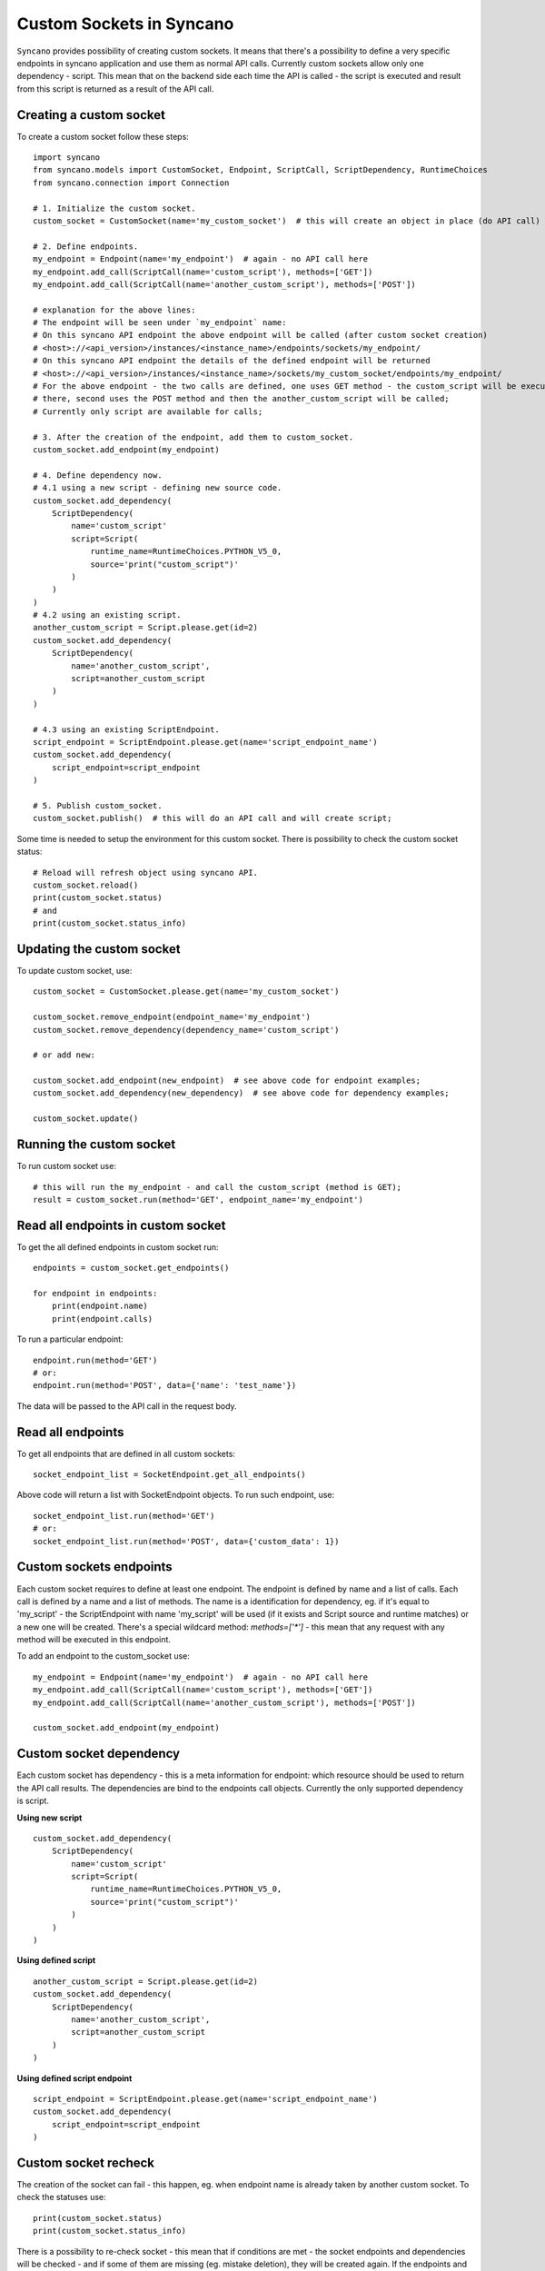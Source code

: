 .. _custom-sockets:

=========================
Custom Sockets in Syncano
=========================

``Syncano`` provides possibility of creating custom sockets. It means that there's a possibility
to define a very specific endpoints in syncano application and use them as normal API calls.
Currently custom sockets allow only one dependency - script. This mean that on the backend side
each time the API is called - the script is executed and result from this script is returned as a result of the
API call.

Creating a custom socket
------------------------

To create a custom socket follow these steps::

    import syncano
    from syncano.models import CustomSocket, Endpoint, ScriptCall, ScriptDependency, RuntimeChoices
    from syncano.connection import Connection

    # 1. Initialize the custom socket.
    custom_socket = CustomSocket(name='my_custom_socket')  # this will create an object in place (do API call)

    # 2. Define endpoints.
    my_endpoint = Endpoint(name='my_endpoint')  # again - no API call here
    my_endpoint.add_call(ScriptCall(name='custom_script'), methods=['GET'])
    my_endpoint.add_call(ScriptCall(name='another_custom_script'), methods=['POST'])

    # explanation for the above lines:
    # The endpoint will be seen under `my_endpoint` name:
    # On this syncano API endpoint the above endpoint will be called (after custom socket creation)
    # <host>://<api_version>/instances/<instance_name>/endpoints/sockets/my_endpoint/
    # On this syncano API endpoint the details of the defined endpoint will be returned
    # <host>://<api_version>/instances/<instance_name>/sockets/my_custom_socket/endpoints/my_endpoint/
    # For the above endpoint - the two calls are defined, one uses GET method - the custom_script will be executed
    # there, second uses the POST method and then the another_custom_script will be called;
    # Currently only script are available for calls;

    # 3. After the creation of the endpoint, add them to custom_socket.
    custom_socket.add_endpoint(my_endpoint)

    # 4. Define dependency now.
    # 4.1 using a new script - defining new source code.
    custom_socket.add_dependency(
        ScriptDependency(
            name='custom_script'
            script=Script(
                runtime_name=RuntimeChoices.PYTHON_V5_0,
                source='print("custom_script")'
            )
        )
    )
    # 4.2 using an existing script.
    another_custom_script = Script.please.get(id=2)
    custom_socket.add_dependency(
        ScriptDependency(
            name='another_custom_script',
            script=another_custom_script
        )
    )

    # 4.3 using an existing ScriptEndpoint.
    script_endpoint = ScriptEndpoint.please.get(name='script_endpoint_name')
    custom_socket.add_dependency(
        script_endpoint=script_endpoint
    )

    # 5. Publish custom_socket.
    custom_socket.publish()  # this will do an API call and will create script;

Some time is needed to setup the environment for this custom socket.
There is possibility to check the custom socket status::

    # Reload will refresh object using syncano API.
    custom_socket.reload()
    print(custom_socket.status)
    # and
    print(custom_socket.status_info)

Updating the custom socket
--------------------------

To update custom socket, use::

    custom_socket = CustomSocket.please.get(name='my_custom_socket')

    custom_socket.remove_endpoint(endpoint_name='my_endpoint')
    custom_socket.remove_dependency(dependency_name='custom_script')

    # or add new:

    custom_socket.add_endpoint(new_endpoint)  # see above code for endpoint examples;
    custom_socket.add_dependency(new_dependency)  # see above code for dependency examples;

    custom_socket.update()


Running the custom socket
-------------------------

To run custom socket use::

    # this will run the my_endpoint - and call the custom_script (method is GET);
    result = custom_socket.run(method='GET', endpoint_name='my_endpoint')


Read all endpoints in custom socket
-----------------------------------

To get the all defined endpoints in custom socket run::

    endpoints = custom_socket.get_endpoints()

    for endpoint in endpoints:
        print(endpoint.name)
        print(endpoint.calls)

To run a particular endpoint::

    endpoint.run(method='GET')
    # or:
    endpoint.run(method='POST', data={'name': 'test_name'})

The data will be passed to the API call in the request body.

Read all endpoints
------------------

To get all endpoints that are defined in all custom sockets::

    socket_endpoint_list = SocketEndpoint.get_all_endpoints()

Above code will return a list with SocketEndpoint objects. To run such endpoint, use::

    socket_endpoint_list.run(method='GET')
    # or:
    socket_endpoint_list.run(method='POST', data={'custom_data': 1})

Custom sockets endpoints
------------------------

Each custom socket requires to define at least one endpoint. The endpoint is defined by name and
a list of calls.  Each call is defined by a name and a list of methods. The name is a identification for dependency, eg.
if it's equal to 'my_script' - the ScriptEndpoint with name 'my_script' will be used
(if it exists and Script source and runtime matches) or a new one will be created.
There's a special wildcard method: `methods=['*']` - this mean that any request with
any method will be executed in this endpoint.

To add an endpoint to the custom_socket use::

    my_endpoint = Endpoint(name='my_endpoint')  # again - no API call here
    my_endpoint.add_call(ScriptCall(name='custom_script'), methods=['GET'])
    my_endpoint.add_call(ScriptCall(name='another_custom_script'), methods=['POST'])

    custom_socket.add_endpoint(my_endpoint)

Custom socket dependency
------------------------

Each custom socket has dependency - this is a meta information for endpoint: which resource
should be used to return the API call results. The dependencies are bind to the endpoints call objects.
Currently the only supported dependency is script.

**Using new script**

::

    custom_socket.add_dependency(
        ScriptDependency(
            name='custom_script'
            script=Script(
                runtime_name=RuntimeChoices.PYTHON_V5_0,
                source='print("custom_script")'
            )
        )
    )


**Using defined script**

::

    another_custom_script = Script.please.get(id=2)
    custom_socket.add_dependency(
        ScriptDependency(
            name='another_custom_script',
            script=another_custom_script
        )
    )

**Using defined script endpoint**

::

    script_endpoint = ScriptEndpoint.please.get(name='script_endpoint_name')
    custom_socket.add_dependency(
        script_endpoint=script_endpoint
    )

Custom socket recheck
---------------------

The creation of the socket can fail - this happen, eg. when endpoint name is already taken by another
custom socket. To check the statuses use::

    print(custom_socket.status)
    print(custom_socket.status_info)

There is a possibility to re-check socket - this mean that if conditions are met - the socket endpoints and dependencies
will be checked - and if some of them are missing (eg. mistake deletion), they will be created again.
If the endpoints and dependencies do not met the criteria - the error will be returned in the status field.

Custom socket - raw format
--------------------------

If you prefer raw JSON format for creating sockets, you can resort to use it in python library as well::::

    CustomSocket.please.create(
        name='my_custom_socket_3',
        endpoints={
            "my_endpoint_3": {
                "calls":
                    [
                        {"type": "script", "name": "my_script_3", "methods": ["POST"]}
                    ]
                }
            },
        dependencies=[
            {
                "type": "script",
                "runtime_name": "python_library_v5.0",
                "name": "my_script_3",
                "source": "print(3)"
            }
        ]
    )

The disadvantage of this method is that - the JSON internal structure must be known by developer.
